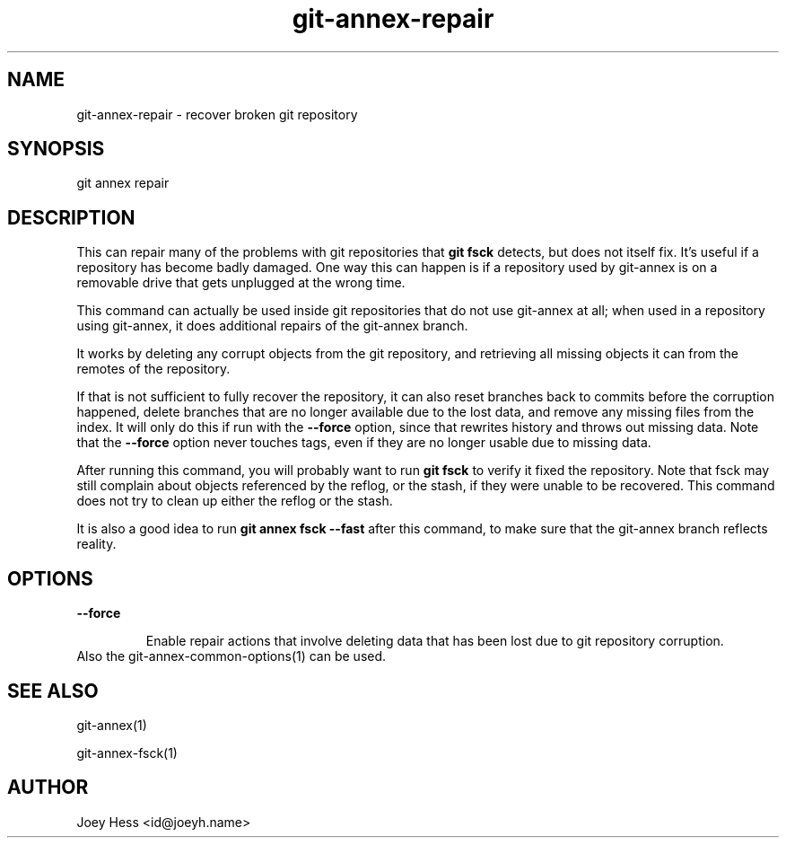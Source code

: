 .TH git-annex-repair 1
.SH NAME
git-annex-repair \- recover broken git repository
.PP
.SH SYNOPSIS
git annex repair
.PP
.SH DESCRIPTION
This can repair many of the problems with git repositories that \fBgit fsck\fP
detects, but does not itself fix. It's useful if a repository has become
badly damaged. One way this can happen is if a repository used by git-annex
is on a removable drive that gets unplugged at the wrong time.
.PP
This command can actually be used inside git repositories that do not
use git-annex at all; when used in a repository using git-annex, it
does additional repairs of the git-annex branch.
.PP
It works by deleting any corrupt objects from the git repository, and
retrieving all missing objects it can from the remotes of the repository.
.PP
If that is not sufficient to fully recover the repository, it can also
reset branches back to commits before the corruption happened, delete
branches that are no longer available due to the lost data, and remove any
missing files from the index. It will only do this if run with the
\fB\-\-force\fP option, since that rewrites history and throws out missing data.
Note that the \fB\-\-force\fP option never touches tags, even if they are no
longer usable due to missing data.
.PP
After running this command, you will probably want to run \fBgit fsck\fP to
verify it fixed the repository. Note that fsck may still complain about
objects referenced by the reflog, or the stash, if they were unable to be
recovered. This command does not try to clean up either the reflog or the
stash.
.PP
It is also a good idea to run \fBgit annex fsck \-\-fast\fP after this command,
to make sure that the git-annex branch reflects reality.
.PP
.SH OPTIONS
.IP "\fB\-\-force\fP"
.IP
Enable repair actions that involve deleting data that has been
lost due to git repository corruption.
.IP
.IP "Also the git-annex\-common\-options(1) can be used."
.SH SEE ALSO
git-annex(1)
.PP
git-annex\-fsck(1)
.PP
.SH AUTHOR
Joey Hess <id@joeyh.name>
.PP
.PP


